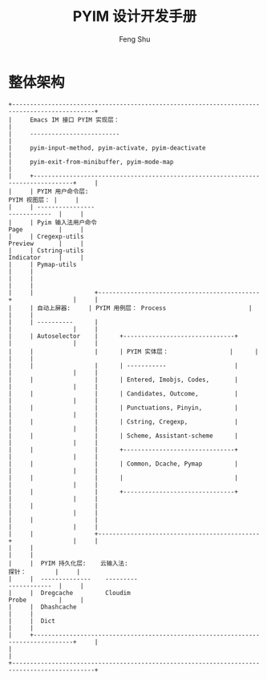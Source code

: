#+TITLE: PYIM 设计开发手册
#+AUTHOR: Feng Shu

* 整体架构
#+begin_example
+---------------------------------------------------------------------------------------------+
|     Emacs IM 接口 PYIM 实现层：                                                             |
|     -------------------------                                                               |
|     pyim-input-method, pyim-activate, pyim-deactivate                                       |
|     pyim-exit-from-minibuffer, pyim-mode-map                                                |
|     +---------------------------------------------------------------------------------+     |
|     | PYIM 用户命令层:                                                  PYIM 视图层： |     |
|     | ----------------                                                  ------------  |     |
|     | Pyim 输入法用户命令                                               Page          |     |
|     | Cregexp-utils                                                     Preview       |     |
|     | Cstring-utils                                                     Indicator     |     |
|     | Pymap-utils                                                                     |     |
|     |                                                                                 |     |
|     |                 +---------------------------------------------+                 |     |
|     | 自动上屏器:     | PYIM 用例层： Process                       |                 |     |
|     | ----------      |                                             |                 |     |
|     | Autoselector    |      +-------------------------------+      |                 |     |
|     |                 |      | PYIM 实体层：                 |      |                 |     |
|     |                 |      | -----------                   |      |                 |     |
|     |                 |      | Entered, Imobjs, Codes,       |      |                 |     |
|     |                 |      | Candidates, Outcome,          |      |                 |     |
|     |                 |      | Punctuations, Pinyin,         |      |                 |     |
|     |                 |      | Cstring, Cregexp,             |      |                 |     |
|     |                 |      | Scheme, Assistant-scheme      |      |                 |     |
|     |                 |      +-------------------------------+      |                 |     |
|     |                 |      | Common, Dcache, Pymap         |      |                 |     |
|     |                 |      |                               |      |                 |     |
|     |                 |      +-------------------------------+      |                 |     |
|     |                 |                                             |                 |     |
|     |                 |                                             |                 |     |
|     |                 +---------------------------------------------+                 |     |
|     |                                                                                 |     |
|     |  PYIM 持久化层:    云输入法:                                      探针：        |     |
|     |  --------------    ---------                                      ------------  |     |
|     |  Dregcache         Cloudim                                        Probe         |     |
|     |  Dhashcache                                                                     |     |
|     |  Dict                                                                           |     |
|     +---------------------------------------------------------------------------------+     |
|                                                                                             |
+---------------------------------------------------------------------------------------------+
#+end_example
